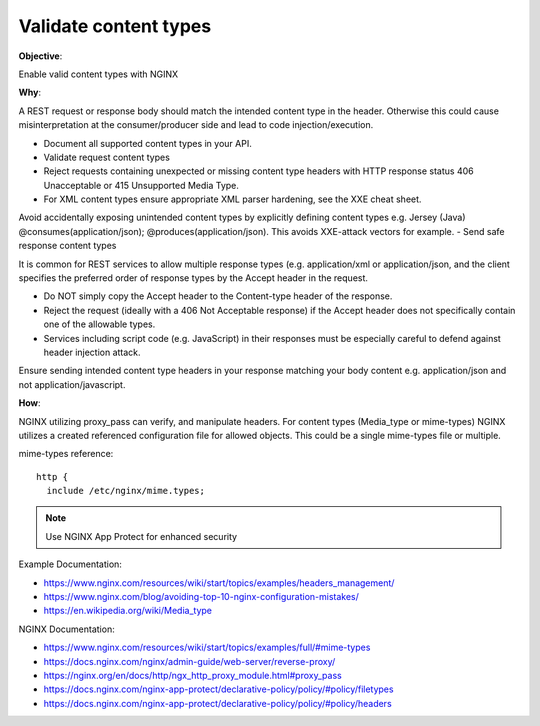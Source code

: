 Validate content types
======================

**Objective**: 

Enable valid content types with NGINX

**Why**: 

A REST request or response body should match the intended content type in the header. Otherwise this could cause misinterpretation at the consumer/producer side and lead to code injection/execution.

- Document all supported content types in your API.
- Validate request content types
- Reject requests containing unexpected or missing content type headers with HTTP response status 406 Unacceptable or 415 Unsupported Media Type.
- For XML content types ensure appropriate XML parser hardening, see the XXE cheat sheet.
Avoid accidentally exposing unintended content types by explicitly defining content types e.g. Jersey (Java) @consumes(application/json); @produces(application/json). This avoids XXE-attack vectors for example.
- Send safe response content types

It is common for REST services to allow multiple response types (e.g. application/xml or application/json, and the client specifies the preferred order of response types by the Accept header in the request.

- Do NOT simply copy the Accept header to the Content-type header of the response.
- Reject the request (ideally with a 406 Not Acceptable response) if the Accept header does not specifically contain one of the allowable types.
- Services including script code (e.g. JavaScript) in their responses must be especially careful to defend against header injection attack.

Ensure sending intended content type headers in your response matching your body content e.g. application/json and not application/javascript. 

**How**:

NGINX utilizing proxy_pass can verify, and manipulate headers. For content types (Media_type or mime-types) NGINX utilizes a created referenced configuration file for allowed objects. This could be a single mime-types file or multiple.

mime-types reference::

  http {
    include /etc/nginx/mime.types;

.. note:: Use NGINX App Protect for enhanced security

Example Documentation:

- https://www.nginx.com/resources/wiki/start/topics/examples/headers_management/
- https://www.nginx.com/blog/avoiding-top-10-nginx-configuration-mistakes/
- https://en.wikipedia.org/wiki/Media_type

NGINX Documentation:

- https://www.nginx.com/resources/wiki/start/topics/examples/full/#mime-types
- https://docs.nginx.com/nginx/admin-guide/web-server/reverse-proxy/
- https://nginx.org/en/docs/http/ngx_http_proxy_module.html#proxy_pass
- https://docs.nginx.com/nginx-app-protect/declarative-policy/policy/#policy/filetypes
- https://docs.nginx.com/nginx-app-protect/declarative-policy/policy/#policy/headers
